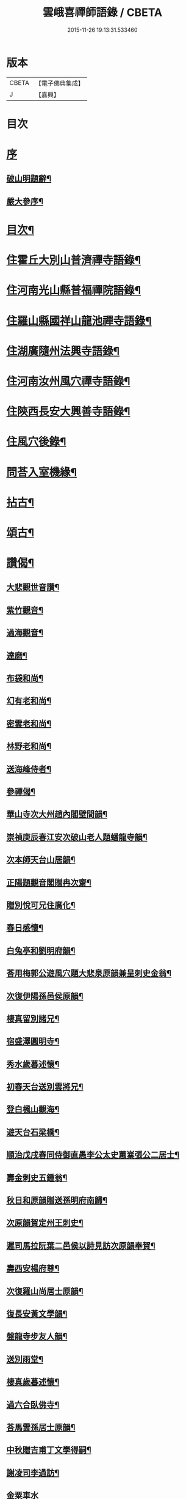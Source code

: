 #+TITLE: 雲峨喜禪師語錄 / CBETA
#+DATE: 2015-11-26 19:13:31.533460
* 版本
 |     CBETA|【電子佛典集成】|
 |         J|【嘉興】    |

* 目次
* [[file:KR6q0422_001.txt::001-0165a1][序]]
** [[file:KR6q0422_001.txt::001-0165a2][破山明題辭¶]]
** [[file:KR6q0422_001.txt::0165b8][嚴大參序¶]]
* [[file:KR6q0422_001.txt::0165c2][目次¶]]
* [[file:KR6q0422_001.txt::0166a4][住霍丘大別山普濟禪寺語錄¶]]
* [[file:KR6q0422_001.txt::0169a12][住河南光山縣普福禪院語錄¶]]
* [[file:KR6q0422_001.txt::0171b2][住羅山縣國祥山龍池禪寺語錄¶]]
* [[file:KR6q0422_001.txt::0174c22][住湖廣隨州法興寺語錄¶]]
* [[file:KR6q0422_001.txt::0176c2][住河南汝州風穴禪寺語錄¶]]
* [[file:KR6q0422_002.txt::002-0184a4][住陝西長安大興善寺語錄¶]]
* [[file:KR6q0422_002.txt::0186c2][住風穴後錄¶]]
* [[file:KR6q0422_002.txt::0188a2][問荅入室機緣¶]]
* [[file:KR6q0422_002.txt::0189c12][拈古¶]]
* [[file:KR6q0422_002.txt::0194a2][頌古¶]]
* [[file:KR6q0422_002.txt::0194c22][讚偈¶]]
** [[file:KR6q0422_002.txt::0194c23][大悲觀世音讚¶]]
** [[file:KR6q0422_002.txt::0194c27][紫竹觀音¶]]
** [[file:KR6q0422_002.txt::0195a3][過海觀音¶]]
** [[file:KR6q0422_002.txt::0195a6][達磨¶]]
** [[file:KR6q0422_002.txt::0195a9][布袋和尚¶]]
** [[file:KR6q0422_002.txt::0195a12][幻有老和尚¶]]
** [[file:KR6q0422_002.txt::0195a16][密雲老和尚¶]]
** [[file:KR6q0422_002.txt::0195a28][林野老和尚¶]]
** [[file:KR6q0422_002.txt::0195b11][送海峰侍者¶]]
** [[file:KR6q0422_002.txt::0195b28][參禪偈¶]]
** [[file:KR6q0422_002.txt::0195c2][華山寺次大州趙內閣壁間韻¶]]
** [[file:KR6q0422_002.txt::0195c6][崇禎庚辰春江安次破山老人題蟠龍寺韻¶]]
** [[file:KR6q0422_002.txt::0195c10][次本師天台山居韻¶]]
** [[file:KR6q0422_002.txt::0195c17][正陽題觀音閣贈冉次齋¶]]
** [[file:KR6q0422_002.txt::0195c21][贈別悅可兄住廣化¶]]
** [[file:KR6q0422_002.txt::0195c25][春日感懷¶]]
** [[file:KR6q0422_002.txt::0195c29][白兔亭和劉明府韻¶]]
** [[file:KR6q0422_002.txt::0196a3][荅用梅郭公遊風穴題大悲泉原韻兼呈刺史金翁¶]]
** [[file:KR6q0422_002.txt::0196a7][次復伊陽孫邑侯原韻¶]]
** [[file:KR6q0422_002.txt::0196a11][棲真留別諸兄¶]]
** [[file:KR6q0422_002.txt::0196a15][宿盛澤圓明寺¶]]
** [[file:KR6q0422_002.txt::0196a19][秀水歲暮述懷¶]]
** [[file:KR6q0422_002.txt::0196a23][初春天台送別雲將兄¶]]
** [[file:KR6q0422_002.txt::0196a27][登白楓山觀海¶]]
** [[file:KR6q0422_002.txt::0196b2][遊天台石梁橋¶]]
** [[file:KR6q0422_002.txt::0196b6][順治戊戌春同侍御直愚李公太史蕙嶪張公二居士¶]]
** [[file:KR6q0422_002.txt::0196b10][壽金刺史五鍾翁¶]]
** [[file:KR6q0422_002.txt::0196b14][秋日和原韻贈送孫明府南歸¶]]
** [[file:KR6q0422_002.txt::0196b18][次原韻賀定州王刺史¶]]
** [[file:KR6q0422_002.txt::0196b22][遲司馬拉阮葉二邑侯以詩見訪次原韻奉賀¶]]
** [[file:KR6q0422_002.txt::0196b26][壽西安楊府尊¶]]
** [[file:KR6q0422_002.txt::0196c2][次復羅山尚居士原韻¶]]
** [[file:KR6q0422_002.txt::0196c6][復長安黃文學韻¶]]
** [[file:KR6q0422_002.txt::0196c10][盤龍寺步友人韻¶]]
** [[file:KR6q0422_002.txt::0196c13][送別雨堂¶]]
** [[file:KR6q0422_002.txt::0196c16][棲真歲暮述懷¶]]
** [[file:KR6q0422_002.txt::0196c19][過六合臥佛寺¶]]
** [[file:KR6q0422_002.txt::0196c22][荅馬雲孫居士原韻¶]]
** [[file:KR6q0422_002.txt::0196c25][中秋贈吉甫丁文學得嗣¶]]
** [[file:KR6q0422_002.txt::0196c28][謝凌司李過訪¶]]
** [[file:KR6q0422_002.txt::0196c30][金粟車水]]
** [[file:KR6q0422_002.txt::0197a4][送雲將兄歸里山居¶]]
** [[file:KR6q0422_002.txt::0197a7][焦山¶]]
** [[file:KR6q0422_002.txt::0197a10][巫山十二峰¶]]
** [[file:KR6q0422_002.txt::0197a13][天童客堂偶成¶]]
** [[file:KR6q0422_002.txt::0197a16][送凌司李歸粵¶]]
** [[file:KR6q0422_002.txt::0197a19][滁州示我空我靜二禪人¶]]
** [[file:KR6q0422_002.txt::0197a22][平行者求偈懺罪¶]]
** [[file:KR6q0422_002.txt::0197a25][示光州黃侯長¶]]
** [[file:KR6q0422_002.txt::0197a28][示五峰闇專使¶]]
** [[file:KR6q0422_002.txt::0197a30][寄五峰參眾]]
** [[file:KR6q0422_002.txt::0197b4][寄大興善寺易庵禪師¶]]
** [[file:KR6q0422_002.txt::0197b7][寄正法師¶]]
** [[file:KR6q0422_002.txt::0197b10][示文明禪人¶]]
** [[file:KR6q0422_002.txt::0197b13][題秋林禪悅圖¶]]
** [[file:KR6q0422_002.txt::0197b16][寤寐一如¶]]
** [[file:KR6q0422_002.txt::0197b19][寓滁州龍華寺有感¶]]
** [[file:KR6q0422_002.txt::0197b22][秋日客陽山寺¶]]
** [[file:KR6q0422_002.txt::0197b25][夏日初晴懷天台舊遊¶]]
** [[file:KR6q0422_002.txt::0197b28][送無礙兄¶]]
** [[file:KR6q0422_002.txt::0197b30][示惺知藏]]
** [[file:KR6q0422_002.txt::0197c4][浴堂¶]]
** [[file:KR6q0422_002.txt::0197c7][天童募緣疏¶]]
** [[file:KR6q0422_002.txt::0197c10][題風穴八景¶]]
** [[file:KR6q0422_002.txt::0197c11][錦屏風¶]]
*** [[file:KR6q0422_002.txt::0197c14][珍珠簾¶]]
*** [[file:KR6q0422_002.txt::0197c17][吳公洞¶]]
*** [[file:KR6q0422_002.txt::0197c20][仙人橋¶]]
*** [[file:KR6q0422_002.txt::0197c23][大慈泉¶]]
*** [[file:KR6q0422_002.txt::0197c26][翫月臺¶]]
*** [[file:KR6q0422_002.txt::0197c29][望州亭¶]]
*** [[file:KR6q0422_002.txt::0198a2][翠嵐亭¶]]
** [[file:KR6q0422_002.txt::0198a5][採花吟¶]]
** [[file:KR6q0422_002.txt::0198a8][寄茶芽鑑長老¶]]
** [[file:KR6q0422_002.txt::0198a11][示超玄郭恒輝¶]]
** [[file:KR6q0422_002.txt::0198a14][贈淵僧正生辰¶]]
** [[file:KR6q0422_002.txt::0198a17][示僧遊臺¶]]
** [[file:KR6q0422_002.txt::0198a20][寄朗上人關中¶]]
** [[file:KR6q0422_002.txt::0198a25][示鄖陽南明上人¶]]
** [[file:KR6q0422_002.txt::0198a28][示僧遊臺¶]]
** [[file:KR6q0422_002.txt::0198a30][寄興善林我鑑都寺]]
** [[file:KR6q0422_002.txt::0198b4][示交口玄宗上人¶]]
** [[file:KR6q0422_002.txt::0198b7][孫文學求偈保嗣¶]]
** [[file:KR6q0422_002.txt::0198b10][示曇晟禪人¶]]
** [[file:KR6q0422_002.txt::0198b12][過海¶]]
** [[file:KR6q0422_002.txt::0198b14][法泒¶]]
** [[file:KR6q0422_002.txt::0198b16][聯芳偈¶]]
*** [[file:KR6q0422_002.txt::0198b17][潼川斌雅鑑首座¶]]
*** [[file:KR6q0422_002.txt::0198b20][六安玄印恒侍者¶]]
*** [[file:KR6q0422_002.txt::0198b23][金堂彝峰一首座¶]]
*** [[file:KR6q0422_002.txt::0198b26][溧陽絳山莘知藏¶]]
*** [[file:KR6q0422_002.txt::0198b29][金堂斷峰真西堂¶]]
*** [[file:KR6q0422_002.txt::0198c2][南部雪兆性書記¶]]
*** [[file:KR6q0422_002.txt::0198c5][蓬溪含白徹書記¶]]
*** [[file:KR6q0422_002.txt::0198c8][太湖竺文憲侍者¶]]
* [[file:KR6q0422_002.txt::0198c22][佛事¶]]
** [[file:KR6q0422_002.txt::0199c3][為惺渠宗知客起龕¶]]
** [[file:KR6q0422_002.txt::0199c19][為朗書記舉火¶]]
** [[file:KR6q0422_002.txt::0199c26][為慧生侍者舉火¶]]
** [[file:KR6q0422_002.txt::0199c30][為還真舉火]]
** [[file:KR6q0422_002.txt::0200a8][為修明舉火¶]]
** [[file:KR6q0422_002.txt::0200a15][為荷潔舉火¶]]
** [[file:KR6q0422_002.txt::0200a21][為衡岳舉火¶]]
** [[file:KR6q0422_002.txt::0200a25][為不二舉火¶]]
* [[file:KR6q0422_002.txt::0200a28][雜著¶]]
** [[file:KR6q0422_002.txt::0200a29][住鄧州慶祥寺安禪接眾引¶]]
** [[file:KR6q0422_002.txt::0200b6][化浴室引¶]]
** [[file:KR6q0422_002.txt::0200b12][齋榜¶]]
** [[file:KR6q0422_002.txt::0200b20][茶榜¶]]
** [[file:KR6q0422_002.txt::0200b30][入室規約¶]]
* [[file:KR6q0422_002.txt::0200c8][行實¶]]
* 卷
** [[file:KR6q0422_001.txt][雲峨喜禪師語錄 1]]
** [[file:KR6q0422_002.txt][雲峨喜禪師語錄 2]]
